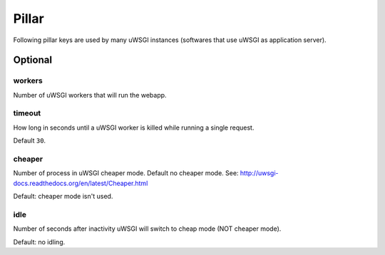 .. Copyright (c) 2013, Bruno Clermont
.. All rights reserved.
..
.. Redistribution and use in source and binary forms, with or without
.. modification, are permitted provided that the following conditions are met:
..
..     * Redistributions of source code must retain the above copyright notice,
..       this list of conditions and the following disclaimer.
..     * Redistributions in binary form must reproduce the above copyright
..       notice, this list of conditions and the following disclaimer in the
..       documentation and/or other materials provided with the distribution.
..
.. Neither the name of Bruno Clermont nor the names of its contributors may be used
.. to endorse or promote products derived from this software without specific
.. prior written permission.
..
.. THIS SOFTWARE IS PROVIDED BY THE COPYRIGHT HOLDERS AND CONTRIBUTORS "AS IS"
.. AND ANY EXPRESS OR IMPLIED WARRANTIES, INCLUDING, BUT NOT LIMITED TO,
.. THE IMPLIED WARRANTIES OF MERCHANTABILITY AND FITNESS FOR A PARTICULAR
.. PURPOSE ARE DISCLAIMED. IN NO EVENT SHALL THE COPYRIGHT OWNER OR CONTRIBUTORS
.. BE LIABLE FOR ANY DIRECT, INDIRECT, INCIDENTAL, SPECIAL, EXEMPLARY, OR
.. CONSEQUENTIAL DAMAGES (INCLUDING, BUT NOT LIMITED TO, PROCUREMENT OF
.. SUBSTITUTE GOODS OR SERVICES; LOSS OF USE, DATA, OR PROFITS; OR BUSINESS
.. INTERRUPTION) HOWEVER CAUSED AND ON ANY THEORY OF LIABILITY, WHETHER IN
.. CONTRACT, STRICT LIABILITY, OR TORT (INCLUDING NEGLIGENCE OR OTHERWISE)
.. ARISING IN ANY WAY OUT OF THE USE OF THIS SOFTWARE, EVEN IF ADVISED OF THE
.. POSSIBILITY OF SUCH DAMAGE.

Pillar
======

Following pillar keys are used by many uWSGI instances (softwares that use
uWSGI as application server).

Optional
--------

workers
~~~~~~~

Number of uWSGI workers that will run the webapp.

timeout
~~~~~~~

How long in seconds until a uWSGI worker is killed while running a single
request.

Default ``30``.

cheaper
~~~~~~~

Number of process in uWSGI cheaper mode. Default no cheaper mode.
See: http://uwsgi-docs.readthedocs.org/en/latest/Cheaper.html

Default: cheaper mode isn't used.

idle
~~~~

Number of seconds after inactivity uWSGI will switch to cheap mode
(NOT cheaper mode).

Default: no idling.

